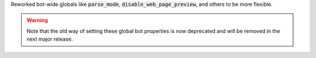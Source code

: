 Reworked bot-wide globals like :code:`parse_mode`, :code:`disable_web_page_preview`, and others to be more flexible.

.. warning::

    Note that the old way of setting these global bot properties is now deprecated and will be removed in the next major release.
